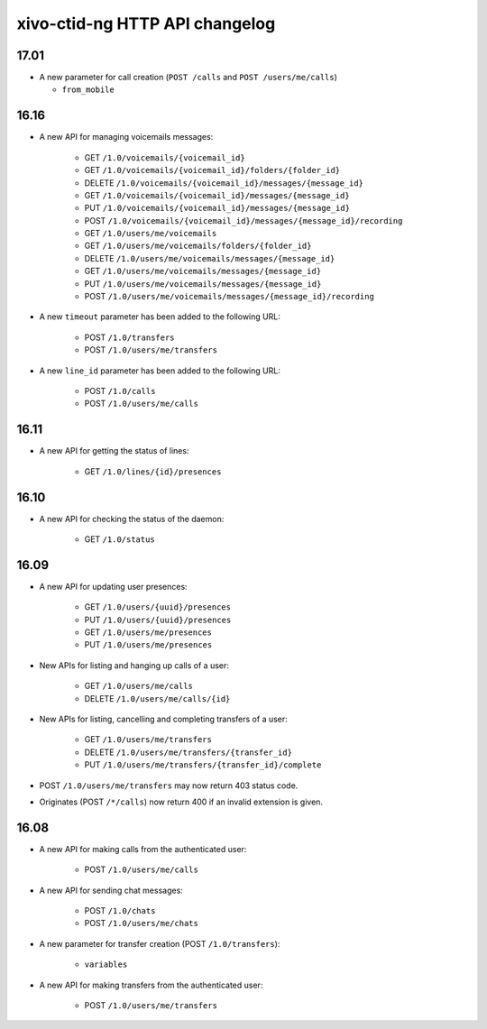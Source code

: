 .. _ctid_ng_changelog:

*******************************
xivo-ctid-ng HTTP API changelog
*******************************

17.01
=====

* A new parameter for call creation (``POST /calls`` and ``POST /users/me/calls``)

  * ``from_mobile``

16.16
=====

* A new API for managing voicemails messages:

    * GET ``/1.0/voicemails/{voicemail_id}``
    * GET ``/1.0/voicemails/{voicemail_id}/folders/{folder_id}``
    * DELETE ``/1.0/voicemails/{voicemail_id}/messages/{message_id}``
    * GET ``/1.0/voicemails/{voicemail_id}/messages/{message_id}``
    * PUT ``/1.0/voicemails/{voicemail_id}/messages/{message_id}``
    * POST ``/1.0/voicemails/{voicemail_id}/messages/{message_id}/recording``
    * GET ``/1.0/users/me/voicemails``
    * GET ``/1.0/users/me/voicemails/folders/{folder_id}``
    * DELETE ``/1.0/users/me/voicemails/messages/{message_id}``
    * GET ``/1.0/users/me/voicemails/messages/{message_id}``
    * PUT ``/1.0/users/me/voicemails/messages/{message_id}``
    * POST ``/1.0/users/me/voicemails/messages/{message_id}/recording``

* A new ``timeout`` parameter has been added to the following URL:

    * POST ``/1.0/transfers``
    * POST ``/1.0/users/me/transfers``

* A new ``line_id`` parameter has been added to the following URL:

    * POST ``/1.0/calls``
    * POST ``/1.0/users/me/calls``


16.11
=====

* A new API for getting the status of lines:

    * GET ``/1.0/lines/{id}/presences``


16.10
=====

* A new API for checking the status of the daemon:

    * GET ``/1.0/status``


16.09
=====

* A new API for updating user presences:

    * GET ``/1.0/users/{uuid}/presences``
    * PUT ``/1.0/users/{uuid}/presences``
    * GET ``/1.0/users/me/presences``
    * PUT ``/1.0/users/me/presences``

* New APIs for listing and hanging up calls of a user:

    * GET ``/1.0/users/me/calls``
    * DELETE ``/1.0/users/me/calls/{id}``

* New APIs for listing, cancelling and completing transfers of a user:

    * GET ``/1.0/users/me/transfers``
    * DELETE ``/1.0/users/me/transfers/{transfer_id}``
    * PUT ``/1.0/users/me/transfers/{transfer_id}/complete``

* POST ``/1.0/users/me/transfers`` may now return 403 status code.
* Originates (POST ``/*/calls``) now return 400 if an invalid extension is given.


16.08
=====

* A new API for making calls from the authenticated user:

    * POST ``/1.0/users/me/calls``

* A new API for sending chat messages:

    * POST ``/1.0/chats``
    * POST ``/1.0/users/me/chats``

* A new parameter for transfer creation (POST ``/1.0/transfers``):

    * ``variables``

* A new API for making transfers from the authenticated user:

    * POST ``/1.0/users/me/transfers``
